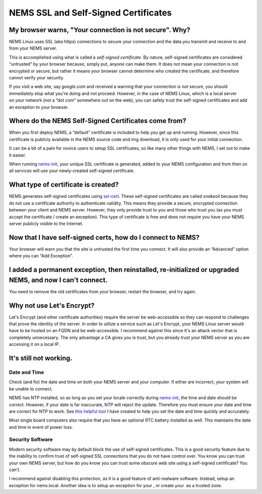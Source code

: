 NEMS SSL and Self-Signed Certificates
=====================================

My browser warns, "Your connection is not secure". Why?
-------------------------------------------------------

NEMS Linux uses SSL (aka https) connections to secure your connection
and the data you transmit and receive to and from your NEMS server.

This is accomplished using what is called a *self-signed certificate*.
By nature, self-signed certificates are considered “untrusted” by your
browser because, simply put, anyone can make them. It does not mean your
connection is not encrypted or secure, but rather it means your browser
cannot determine who created the certificate, and therefore cannot
verify your security.

If you visit a web site, say *google.com* and received a warning that
your connection is not secure, you should immediately stop what you're
doing and not proceed. However, in the case of NEMS Linux, which is a
local server on *your* network (not a “dot com” somewhere out on the
web), you can safely trust the self-signed certificates and add an
exception to your browser.

Where do the NEMS Self-Signed Certificates come from?
-----------------------------------------------------

When you first deploy NEMS, a “default” certificate is included to help
you get up and running. However, since this certificate is publicly
available in the NEMS source code and img download, it is only used for
your initial connection.

It can be a bit of a pain for novice users to setup SSL certificates, so
like many other things with NEMS, I set out to make it easier.

When
running `nems-init <https://docs.nemslinux.com/commands/nems-init>`__,
your unique SSL certificate is generated, added to your NEMS
configuration and from then on all services will use your newly-created
self-signed certificate.

What type of certificate is created?
------------------------------------

NEMS generates self-signed certificates
using `ssl-cert <https://packages.debian.org/sid/ssl-cert>`__. These
self-signed certificates are called *snakeoil* because they do not use a
certificate authority to authenticate validity. This means they provide
a secure, encrypted connection between your client and NEMS server.
However, they only provide trust to you and those who trust you (as you
must accept the certificate / create an exception). This type of
certificate is free and does not require you have your NEMS server
publicly visible to the Internet.

Now that I have self-signed certs, how do I connect to NEMS?
------------------------------------------------------------

Your browser will warn you that the site is untrusted the first time you
connect. It will also provide an “Advanced” option where you can “Add
Exception”.

I added a permanent exception, then reinstalled, re-initialized or upgraded NEMS, and now I can't connect.
----------------------------------------------------------------------------------------------------------

You need to remove the old certificates from your browser, restart the
browser, and try again.

Why not use Let's Encrypt?
--------------------------

Let's Encrypt (and other certificate authorities) require the server be
web-accessible so they can respond to challenges that prove the identity
of the server. In order to utilize a service such as Let's Encrypt, your
NEMS Linux server would have to be hosted on an FQDN and be
web-accessible. I recommend against this since it's an attack vector
that is completely unnecessary. The only advantage a CA gives you is
trust, but you already trust your NEMS server as you are accessing it on
a local IP.

It's still not working.
-----------------------

Date and Time
~~~~~~~~~~~~~

Check (and fix) the date and time on both your NEMS server and your
computer. If either are incorrect, your system will be unable to
connect.

NEMS has NTP installed, so as long as you set your locale correctly
during `nems-init <https://docs.nemslinux.com/commands/nems-init>`__,
the time and date should be correct. However, if your date is far
inaccurate, NTP will reject the update. Therefore you must ensure your
date and time are correct for NTP to work. See `this helpful
tool <https://www.baldnerd.com/nerdgasms/linuxdate/>`__ I have created
to help you set the date and time quickly and accurately.

Most single board computers also require that you have an optional RTC
battery installed as well. This maintains the date and time in event of
power loss.

Security Software
~~~~~~~~~~~~~~~~~

Modern security software may by default block the use of self-signed
certificates. This is a good security feature due to the inability to
confirm trust of self-signed SSL connections that you do not have
control over. You know you can trust your own NEMS server, but how do
you know you can trust some obscure web site using a self-signed
certificate? You can't.

I recommend against disabling this protection, as it is a good feature
of anti-malware software. Instead, setup an exception for nems.local.
Another idea is to setup an exception for your , or create your  as a
trusted zone.